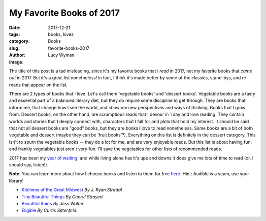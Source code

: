 My Favorite Books of 2017
=========================
:date: 2017-12-21
:tags: books, loves
:category: Books
:slug: favorite-books-2017
:author: Lucy Wyman
:image:

The title of this post is a tad misleading, since it's my favorite books that I
*read* in 2017, not my favorite books that *came out* in 2017. But it's a great
list nonetheless! In fact, I think it's made better by some of the classics,
stand-bys, and re-reads that appear on the list. 

There are 2 types of books that I love. Let's call them 'vegetable books' and
'dessert books'. Vegetable books are a tasty and essential part of a balanced
literary diet, but they do require some discipline to get through. They are
books that inform me, that change how I see the world, and show me new
perspectives and ways of thinking. Books that I grow from. Dessert books, on
the other hand, are scrumptious reads that I devour in 1 day and love reading.
They contain worlds and stories that I deeply connect with, characters that I
fall for and plots that hold my interest. It should be said that not
all dessert books are "good" books, but they are books I love to read
nonetheless. Some books are a bit of both vegetable and dessert (maybe they can
be 'fruit books'?).  Everything on this list is definitely in the dessert
category. This isn't to spurn the vegetable books -- they do a lot for me, and
are very enjoyable reads. But this list is about having fun, and frankly
vegetables just aren't very fun. I'll save the vegetables for other lists of
recommended reads.

2017 has been my `year of waiting`_, and while living alone has it's ups and
downs it does give me lots of time to read (or, I should say, listen!). 

**Note**: You can learn more about how I choose books and listen to them for
free `here`_. Hint: Audible is a scam, use your library!

.. _year of waiting: http://blog.lucywyman.me
.. _here: http://blog.lucywyman.me/my-reading-process.html

* `Kitchens of the Great Midwest`_ *By J. Ryan Stradal*
* `Tiny Beautiful Things`_ *By Cheryl Strayed*
* `Beautiful Ruins`_ *By Jess Walter*
* `Eligible`_ *By Curtis Sittenfeld*

.. _Kitchens of the Great Midwest: https://www.goodreads.com/book/show/23398625-kitchens-of-the-great-midwest
.. _Tiny Beautiful Things: https://www.goodreads.com/book/show/13152194-tiny-beautiful-things
.. _Beautiful Ruins: https://www.goodreads.com/book/show/11447921-beautiful-ruins
.. _Eligible: https://www.goodreads.com/book/show/25852870-eligible

